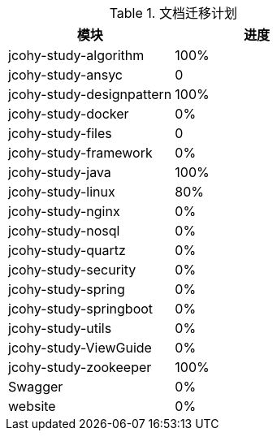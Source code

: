 

[[plan-tbl]]
.文档迁移计划
|===
| 模块 | 进度

| jcohy-study-algorithm
| 100%

| jcohy-study-ansyc
| 0

| jcohy-study-designpattern
| 100%

| jcohy-study-docker
| 0%

| jcohy-study-files
| 0

| jcohy-study-framework
| 0%

| jcohy-study-java
| 100%

| jcohy-study-linux
| 80%

| jcohy-study-nginx
| 0%

| jcohy-study-nosql
| 0%

| jcohy-study-quartz
| 0%

| jcohy-study-security
| 0%

| jcohy-study-spring
| 0%

| jcohy-study-springboot
| 0%

| jcohy-study-utils
| 0%

| jcohy-study-ViewGuide
| 0%

| jcohy-study-zookeeper
| 100%

| Swagger
| 0%

| website
| 0%
|===